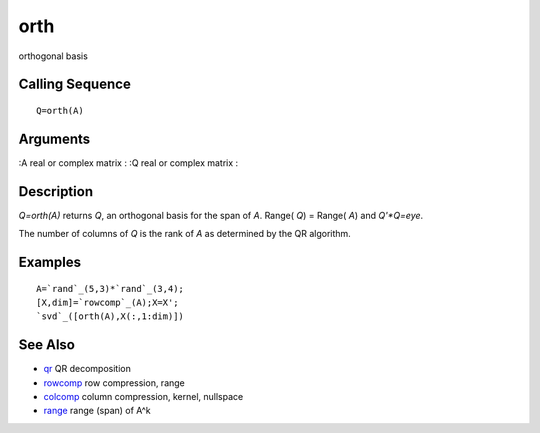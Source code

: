 


orth
====

orthogonal basis



Calling Sequence
~~~~~~~~~~~~~~~~


::

    Q=orth(A)




Arguments
~~~~~~~~~

:A real or complex matrix
: :Q real or complex matrix
:



Description
~~~~~~~~~~~

`Q=orth(A)` returns `Q`, an orthogonal basis for the span of `A`.
Range( `Q`) = Range( `A`) and `Q'*Q=eye`.

The number of columns of `Q` is the rank of `A` as determined by the
QR algorithm.



Examples
~~~~~~~~


::

    A=`rand`_(5,3)*`rand`_(3,4);
    [X,dim]=`rowcomp`_(A);X=X';
    `svd`_([orth(A),X(:,1:dim)])




See Also
~~~~~~~~


+ `qr`_ QR decomposition
+ `rowcomp`_ row compression, range
+ `colcomp`_ column compression, kernel, nullspace
+ `range`_ range (span) of A^k


.. _range: range.html
.. _colcomp: colcomp.html
.. _qr: qr.html
.. _rowcomp: rowcomp.html


